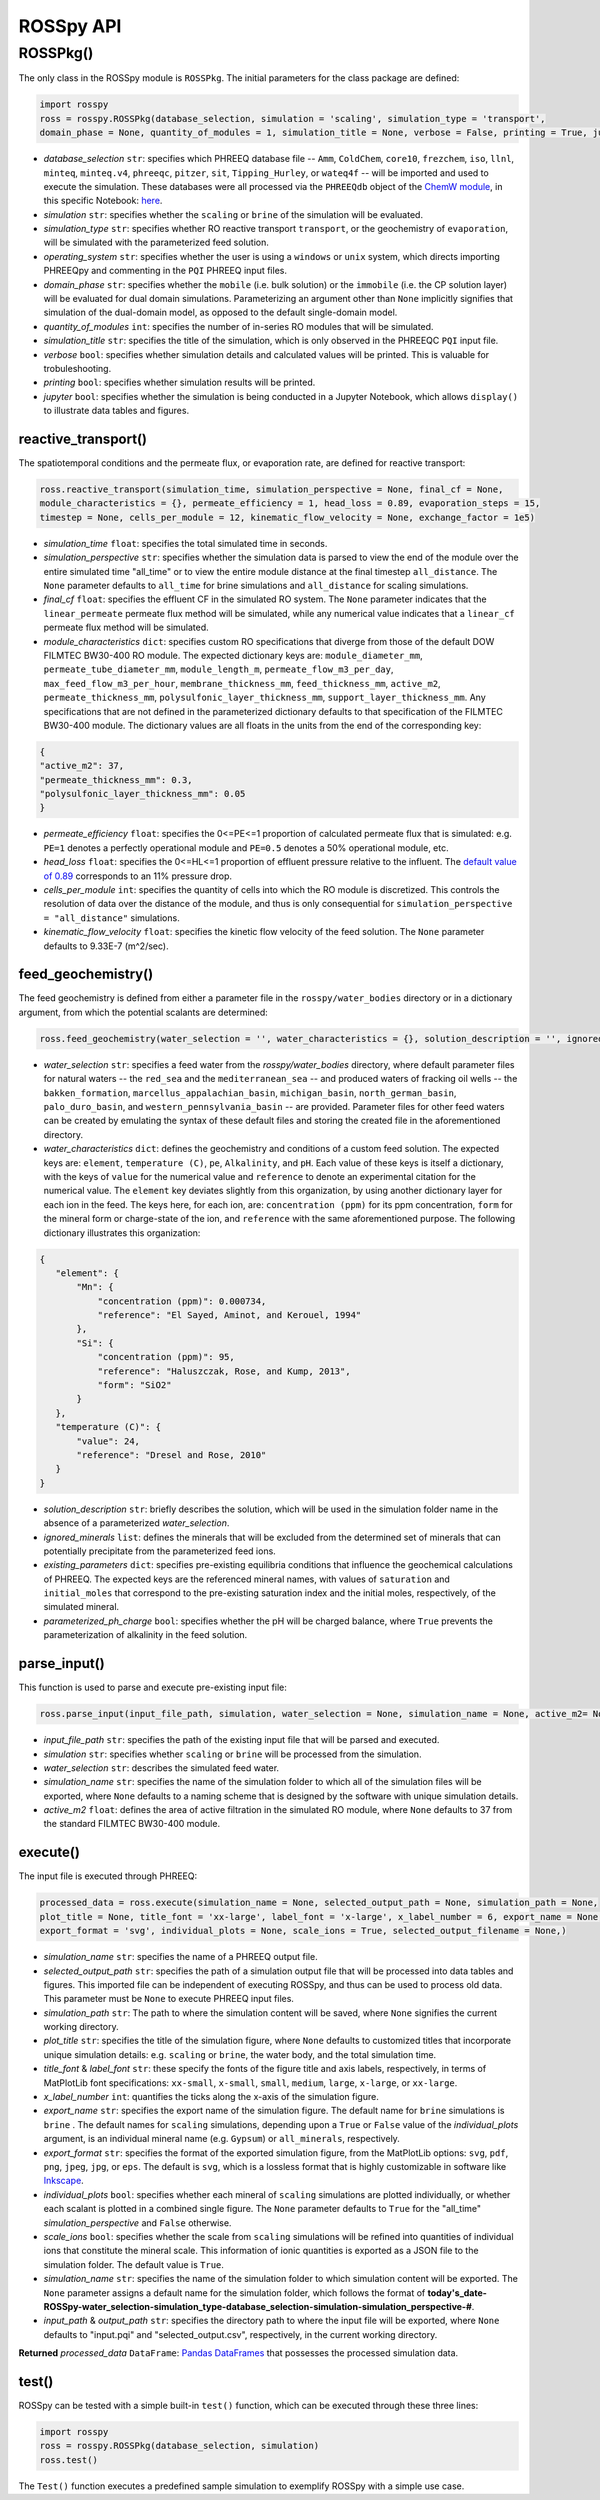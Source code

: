 ROSSpy API
--------------


++++++++++++++++++++++
ROSSPkg()
++++++++++++++++++++++

The only class in the ROSSpy module is ``ROSSPkg``. The initial parameters for the class package are defined:

.. code-block:: python

 import rosspy
 ross = rosspy.ROSSPkg(database_selection, simulation = 'scaling', simulation_type = 'transport', 
 domain_phase = None, quantity_of_modules = 1, simulation_title = None, verbose = False, printing = True, jupyter = False)

- *database_selection* ``str``: specifies which PHREEQ database file -- ``Amm``, ``ColdChem``, ``core10``, ``frezchem``, ``iso``, ``llnl``, ``minteq``, ``minteq.v4``, ``phreeqc``, ``pitzer``, ``sit``, ``Tipping_Hurley``, or ``wateq4f`` -- will be imported and used to execute the simulation. These databases were all processed via the ``PHREEQdb`` object of the `ChemW module <https://pypi.org/project/ChemW/>`_, in this specific Notebook: `here <https://github.com/freiburgermsu/ChemW/blob/main/examples/PHREEQ/PHREEQ%20databases.ipynb>`_.
- *simulation* ``str``: specifies whether the ``scaling`` or ``brine`` of the simulation will be evaluated.
- *simulation_type* ``str``: specifies whether RO reactive transport ``transport``, or the geochemistry of ``evaporation``, will be simulated with the parameterized feed solution.
- *operating_system* ``str``: specifies whether the user is using a ``windows`` or ``unix`` system, which directs importing PHREEQpy and commenting in the ``PQI`` PHREEQ input files.
- *domain_phase* ``str``: specifies whether the ``mobile`` (i.e. bulk solution) or the ``immobile`` (i.e. the CP solution layer) will be evaluated for dual domain simulations. Parameterizing an argument other than ``None`` implicitly signifies that simulation of the dual-domain model, as opposed to the default single-domain model.  
- *quantity_of_modules* ``int``: specifies the number of in-series RO modules that will be simulated.
- *simulation_title* ``str``: specifies the title of the simulation, which is only observed in the PHREEQC ``PQI`` input file.
- *verbose* ``bool``: specifies whether simulation details and calculated values will be printed. This is valuable for trobuleshooting.
- *printing* ``bool``: specifies whether simulation results will be printed. 
- *jupyter* ``bool``: specifies whether the simulation is being conducted in a Jupyter Notebook, which allows ``display()`` to illustrate data tables and figures.

----------------------------
reactive_transport()
----------------------------

The spatiotemporal conditions and the permeate flux, or evaporation rate, are defined for reactive transport:

.. code-block:: python

 ross.reactive_transport(simulation_time, simulation_perspective = None, final_cf = None, 
 module_characteristics = {}, permeate_efficiency = 1, head_loss = 0.89, evaporation_steps = 15, 
 timestep = None, cells_per_module = 12, kinematic_flow_velocity = None, exchange_factor = 1e5)

- *simulation_time* ``float``: specifies the total simulated time in seconds.
- *simulation_perspective* ``str``: specifies whether the simulation data is parsed to view the end of the module over the entire simulated time "all_time" or to view the entire module distance at the final timestep ``all_distance``. The ``None`` parameter defaults to ``all_time`` for brine simulations and ``all_distance`` for scaling simulations.
- *final_cf* ``float``: specifies the effluent CF in the simulated RO system. The ``None`` parameter indicates that the ``linear_permeate`` permeate flux method will be simulated, while any numerical value indicates that a ``linear_cf`` permeate flux method will be simulated. 
- *module_characteristics* ``dict``: specifies custom RO specifications that diverge from those of the default DOW FILMTEC BW30-400 RO module. The expected dictionary keys are: ``module_diameter_mm``, ``permeate_tube_diameter_mm``, ``module_length_m``, ``permeate_flow_m3_per_day``, ``max_feed_flow_m3_per_hour``, ``membrane_thickness_mm``, ``feed_thickness_mm``, ``active_m2``, ``permeate_thickness_mm``, ``polysulfonic_layer_thickness_mm``, ``support_layer_thickness_mm``. Any specifications that are not defined in the parameterized dictionary defaults to that specification of the FILMTEC BW30-400 module. The dictionary values are all floats in the units from the end of the corresponding key:

.. code-block:: json

 {
 "active_m2": 37,
 "permeate_thickness_mm": 0.3,
 "polysulfonic_layer_thickness_mm": 0.05
 }


- *permeate_efficiency* ``float``: specifies the 0<=PE<=1 proportion of calculated permeate flux that is simulated: e.g. ``PE=1`` denotes a perfectly operational module and ``PE=0.5`` denotes a 50% operational module, etc. 
- *head_loss* ``float``: specifies the 0<=HL<=1 proportion of effluent pressure relative to the influent. The `default value of 0.89 <https://doi.org/10.1063/1.3109795>`_ corresponds to an 11% pressure drop.
- *cells_per_module* ``int``: specifies the quantity of cells into which the RO module is discretized. This controls the resolution of data over the distance of the module, and thus is only consequential for ``simulation_perspective = "all_distance"`` simulations.
- *kinematic_flow_velocity* ``float``: specifies the kinetic flow velocity of the feed solution. The ``None`` parameter defaults to 9.33E-7 (m^2/sec).

----------------------------
feed_geochemistry()
----------------------------

The feed geochemistry is defined from either a parameter file in the ``rosspy/water_bodies`` directory or in a dictionary argument, from which the potential scalants are determined:

.. code-block:: python

 ross.feed_geochemistry(water_selection = '', water_characteristics = {}, solution_description = '', ignored_minerals = [], existing_parameters = {}, parameterized_ph_charge = True)

- *water_selection* ``str``: specifies a feed water from the *rosspy/water_bodies* directory, where default parameter files for natural waters -- the ``red_sea`` and the ``mediterranean_sea`` -- and produced waters of fracking oil wells -- the ``bakken_formation``, ``marcellus_appalachian_basin``, ``michigan_basin``, ``north_german_basin``, ``palo_duro_basin``, and ``western_pennsylvania_basin`` -- are provided. Parameter files for other feed waters can be created by emulating the syntax of these default files and storing the created file in the aforementioned directory.
- *water_characteristics* ``dict``: defines the geochemistry and conditions of a custom feed solution. The expected keys are: ``element``, ``temperature (C)``, ``pe``, ``Alkalinity``, and ``pH``. Each value of these keys is itself a dictionary, with the keys of ``value`` for the numerical value and ``reference`` to denote an experimental citation for the numerical value. The ``element`` key deviates slightly from this organization, by using another dictionary layer for each ion in the feed. The keys here, for each ion, are: ``concentration (ppm)`` for its ppm concentration, ``form`` for the mineral form or charge-state of the ion, and ``reference`` with the same aforementioned purpose. The following dictionary illustrates this organization:

.. code-block:: json

 {
    "element": {
        "Mn": {
            "concentration (ppm)": 0.000734,
            "reference": "El Sayed, Aminot, and Kerouel, 1994"
        }, 
        "Si": {
            "concentration (ppm)": 95,
            "reference": "Haluszczak, Rose, and Kump, 2013",
            "form": "SiO2"
        }
    },
    "temperature (C)": {
        "value": 24,
        "reference": "Dresel and Rose, 2010"
    }
 }

- *solution_description* ``str``: briefly describes the solution, which will be used in the simulation folder name in the absence of a parameterized *water_selection*.
- *ignored_minerals* ``list``: defines the minerals that will be excluded from the determined set of minerals that can potentially precipitate from the parameterized feed ions.
- *existing_parameters* ``dict``: specifies pre-existing equilibria conditions that influence the geochemical calculations of PHREEQ. The expected keys are the referenced mineral names, with values of ``saturation`` and ``initial_moles`` that correspond to the pre-existing saturation index and the initial moles, respectively, of the simulated mineral.
- *parameterized_ph_charge* ``bool``: specifies whether the pH will be charged balance, where ``True`` prevents the parameterization of alkalinity in the feed solution. 



----------------------------
parse_input()
----------------------------

This function is used to parse and execute pre-existing input file:

.. code-block:: python

 ross.parse_input(input_file_path, simulation, water_selection = None, simulation_name = None, active_m2= None)

- *input_file_path* ``str``: specifies the path of the existing input file that will be parsed and executed. 
- *simulation* ``str``: specifies whether ``scaling`` or ``brine`` will be processed from the simulation. 
- *water_selection* ``str``: describes the simulated feed water. 
- *simulation_name* ``str``: specifies the name of the simulation folder to which all of the simulation files will be exported, where ``None`` defaults to a naming scheme that is designed by the software with unique simulation details. 
- *active_m2* ``float``: defines the area of active filtration in the simulated RO module, where ``None`` defaults to 37 from the standard FILMTEC BW30-400 module. 


----------------------------
execute()
----------------------------

The input file is executed through PHREEQ:

.. code-block:: python

 processed_data = ross.execute(simulation_name = None, selected_output_path = None, simulation_path = None, 
 plot_title = None, title_font = 'xx-large', label_font = 'x-large', x_label_number = 6, export_name = None, 
 export_format = 'svg', individual_plots = None, scale_ions = True, selected_output_filename = None,)

- *simulation_name* ``str``: specifies the name of a PHREEQ output file.
- *selected_output_path* ``str``: specifies the path of a simulation output file that will be processed into data tables and figures. This imported file can be independent of executing ROSSpy, and thus can be used to process old data. This parameter must be ``None`` to execute PHREEQ input files.
- *simulation_path* ``str``: The path to where the simulation content will be saved, where ``None`` signifies the current working directory.
- *plot_title* ``str``: specifies the title of the simulation figure, where ``None`` defaults to customized titles that incorporate unique simulation details: e.g. ``scaling`` or ``brine``, the water body, and the total simulation time.
- *title_font* & *label_font* ``str``: these specify the fonts of the figure title and axis labels, respectively, in terms of MatPlotLib font specifications: ``xx-small``, ``x-small``, ``small``, ``medium``, ``large``, ``x-large``, or ``xx-large``. 
- *x_label_number* ``int``: quantifies the ticks along the x-axis of the simulation figure.
- *export_name* ``str``: specifies the export name of the simulation figure. The default name for ``brine`` simulations is ``brine`` . The default names for ``scaling`` simulations, depending upon a ``True`` or ``False`` value of the *individual_plots* argument, is an individual mineral name (e.g. ``Gypsum``) or ``all_minerals``, respectively.
- *export_format* ``str``: specifies the format of the exported simulation figure, from the MatPlotLib options: ``svg``, ``pdf``, ``png``, ``jpeg``, ``jpg``, or ``eps``. The default is ``svg``, which is a lossless format that is highly customizable in software like `Inkscape <https://inkscape.org/>`_.
- *individual_plots* ``bool``: specifies whether each mineral of ``scaling`` simulations are plotted individually, or whether each scalant is plotted in a combined single figure. The ``None`` parameter defaults to ``True`` for the "all_time" *simulation_perspective* and ``False`` otherwise.
- *scale_ions* ``bool``: specifies whether the scale from ``scaling`` simulations will be refined into quantities of individual ions that constitute the mineral scale. This information of ionic quantities is exported as a JSON file to the simulation folder. The default value is ``True``.

- *simulation_name* ``str``: specifies the name of the simulation folder to which simulation content will be exported. The ``None`` parameter assigns a default name for the simulation folder, which follows the format of **today's_date-ROSSpy-water_selection-simulation_type-database_selection-simulation-simulation_perspective-#**. 
- *input_path* & *output_path* ``str``: specifies the directory path to where the input file will be exported, where ``None`` defaults to "input.pqi" and "selected_output.csv", respectively, in the current working directory. 

**Returned** *processed_data* ``DataFrame``: `Pandas DataFrames <https://pandas.pydata.org/pandas-docs/stable/reference/frame.html>`_ that possesses the processed simulation data.

----------------------------
test()
----------------------------

ROSSpy can be tested with a simple built-in ``test()`` function, which can be executed through these three lines:

.. code-block:: python

 import rosspy
 ross = rosspy.ROSSPkg(database_selection, simulation)
 ross.test()

The ``Test()`` function executes a predefined sample simulation to exemplify ROSSpy with a simple use case.


